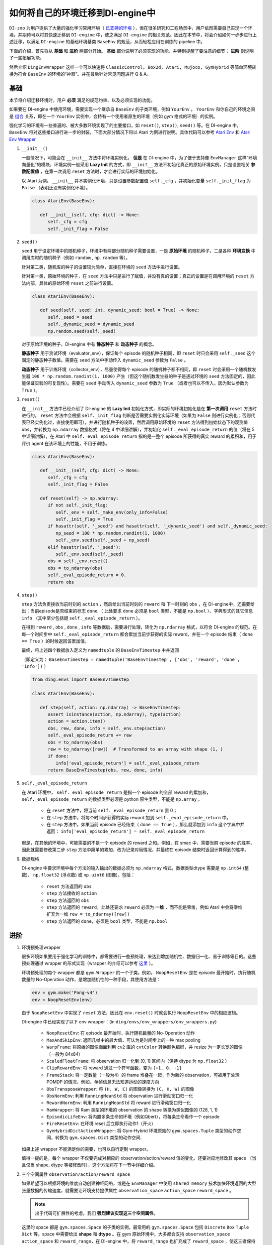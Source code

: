 如何将自己的环境迁移到DI-engine中
==============================================================

``DI-zoo`` 为用户提供了大量的强化学习常用环境（ `已支持的环境 <https://github.com/opendilab/DI-engine#environment-versatility>`_ ），但在很多研究和工程场景中，用户依然需要自己实现一个环境，并期待可以将其快速迁移到 ``DI-engine`` 中，使之满足 ``DI-engine`` 的相关规范。因此在本节中，将会介绍如何一步步进行上述迁移，以满足 ``DI-engine`` 的基础环境基类 ``BaseEnv`` 的规范，从而轻松应用在训练的 pipeline 中。

下面的介绍，首先将从 **基础** 和 **进阶** 两部分开始。 **基础** 部分说明了必须实现的功能，并特别提醒了要注意的细节； **进阶** 则说明了一些拓展功能。

然后介绍 ``DingEnvWrapper`` 这样一个可以快速将 ``ClassicControl, Box2d, Atari, Mujoco, GymHybrid`` 等简单环境转换为符合 ``BaseEnv`` 的环境的“神器”。并在最后针对常见问题进行 Q & A。

基础
~~~~~~~~~~~~~~

本节将介绍迁移环境时，用户 **必须** 满足的规范约束、以及必须实现的功能。

如果要在 DI-engine 中使用环境，需要实现一个继承自 ``BaseEnv`` 的子类环境，例如 ``YourEnv`` 。 ``YourEnv`` 和你自己的环境之间是 `组合 <https://en.wikipedia.org/wiki/Object_composition>`_ 关系，即在一个 ``YourEnv`` 实例中，会持有一个使用者原生的环境（例如 gym 格式的环境）的实例。

强化学习的环境有一些普遍的、被大多数环境实现了的主要接口，如 ``reset()``, ``step()``, ``seed()`` 等。在 DI-engine 中， ``BaseEnv`` 将对这些接口进行进一步的封装，下面大部分情况下将以 Atari 为例进行说明。具体代码可以参考 `Atari Env <https://github.com/opendilab/DI-engine/blob/main/dizoo/atari/envs/atari_env.py>`_ 和 `Atari Env Wrapper <https://github.com/opendilab/DI-engine/blob/main/dizoo/atari/envs/atari_wrappers.py>`_


1. ``__init__()``

   一般情况下，可能会在 ``__init__`` 方法中将环境实例化， **但是** 在 DI-engine 中，为了便于支持像 ``EnvManager`` 这样“环境向量化”的模块，环境实例一般采用 **Lazy Init** 的方式，即 ``__init__`` 方法不初始化真正的原始环境实例，只是设置相关 **参数配置值** ，在第一次调用 ``reset`` 方法时，才会进行实际的环境初始化。

   以 Atari 为例。 ``__init__`` 并不实例化环境，只是设置参数配置值 ``self._cfg`` ，并初始化变量 ``self._init_flag`` 为 ``False`` （表明还没有实例化环境）。


   .. code:: python
      
      class AtariEnv(BaseEnv):

         def __init__(self, cfg: dict) -> None:
            self._cfg = cfg
            self._init_flag = False

2. ``seed()``

   ``seed`` 用于设定环境中的随机种子，环境中有两部分随机种子需要设置，一是 **原始环境** 的随机种子，二是各种 **环境变换** 中调用库时的随机种子（例如 ``random`` , ``np.random`` 等）。

   针对第二类，随机库的种子的设置较为简单，直接在环境的 ``seed`` 方法中进行设置。

   针对第一类，原始环境的种子，在 ``seed`` 方法中只是进行了赋值，并没有真的设置；真正的设置是在调用环境的 ``reset`` 方法内部，具体的原始环境 ``reset`` 之前进行设置。

   .. code:: python

      class AtariEnv(BaseEnv):
         
         def seed(self, seed: int, dynamic_seed: bool = True) -> None:
            self._seed = seed
            self._dynamic_seed = dynamic_seed
            np.random.seed(self._seed)

   对于原始环境的种子，DI-engine 中有 **静态种子** 和 **动态种子** 的概念。
   
   **静态种子** 用于测试环境（evaluator_env），保证每个 episode 的随机种子相同，即 ``reset`` 时只会采用 ``self._seed`` 这个固定的静态种子数值。需要在 ``seed`` 方法中手动传入 ``dynamic_seed`` 参数为 ``False`` 。

   **动态种子** 用于训练环境（collector_env），尽量使得每个 episode 的随机种子都不相同，即 ``reset`` 时会采用一个随机数发生器 ``100 * np.random.randint(1, 1000)`` 产生（但这个随机数发生器的种子是通过环境的 ``seed`` 方法固定的，因此能保证实验的可复现性）。需要在 ``seed`` 手动传入 ``dynamic_seed`` 参数为 ``True`` （或者也可以不传入，因为默认参数为 ``True`` ）。

3. ``reset()``

   在 ``__init__`` 方法中已经介绍了 DI-engine 的 **Lazy Init** 初始化方式，即实际的环境初始化是在 **第一次调用** ``reset`` 方法时进行的。
   ``reset`` 方法中会根据 ``self._init_flag`` 判断是否需要实例化实际环境（如果为 ``False`` 则进行实例化；否则代表已经实例化过，直接使用即可），并进行随机种子的设置，然后调用原始环境的 ``reset`` 方法得到初始状态下的观测值 ``obs``，并转换为 ``np.ndarray`` 数据格式（将在 4 中详细讲解），并初始化 ``self._eval_episode_return`` 的值（将在 5 中详细讲解），在 Atari 中 ``self._eval_episode_return`` 指的是一整个 episode 所获得的真实 reward 的累积和，用于评价 agent 在该环境上的性能，不用于训练。

   .. code:: python
      
      class AtariEnv(BaseEnv):

         def __init__(self, cfg: dict) -> None:
            self._cfg = cfg
            self._init_flag = False

         def reset(self) -> np.ndarray:
            if not self._init_flag:
               self._env = self._make_env(only_info=False)
               self._init_flag = True
            if hasattr(self, '_seed') and hasattr(self, '_dynamic_seed') and self._dynamic_seed:
               np_seed = 100 * np.random.randint(1, 1000)
               self._env.seed(self._seed + np_seed)
            elif hasattr(self, '_seed'):
               self._env.seed(self._seed)
            obs = self._env.reset()
            obs = to_ndarray(obs)
            self._eval_episode_return = 0.
            return obs

4. ``step()``

   ``step`` 方法负责接收当前时刻的 ``action`` ，然后给出当前时刻的 ``reward`` 和 下一时刻的 ``obs`` ，在 DI-engine中，还需要给出：当前episode是否结束的标志 ``done`` （ 此处要求 ``done`` 必须是 ``bool`` 类型，不能是 ``np.bool`` ）、字典形式的其它信息 ``info`` （其中至少包括键 ``self._eval_episode_return`` ）。

   在得到 ``reward`` , ``obs`` , ``done`` , ``info`` 等数据后，需要进行处理，转化为 ``np.ndarray`` 格式，以符合 DI-engine 的规范。在每一个时间步中 ``self._eval_episode_return`` 都会累加当前步获得的实际 reward，并在一个 episode 结束（ ``done == True`` ）的时候返回该累加值。

   最终，将上述四个数据放入定义为 ``namedtuple`` 的 ``BaseEnvTimestep`` 中并返回

   （即定义为： ``BaseEnvTimestep = namedtuple('BaseEnvTimestep', ['obs', 'reward', 'done', 'info'])`` ）
   
   .. code:: python

      from ding.envs import BaseEnvTimestep

      class AtariEnv(BaseEnv):
         
         def step(self, action: np.ndarray) -> BaseEnvTimestep:
            assert isinstance(action, np.ndarray), type(action)
            action = action.item()
            obs, rew, done, info = self._env.step(action)
            self._eval_episode_return += rew
            obs = to_ndarray(obs)
            rew = to_ndarray([rew])  # Transformed to an array with shape (1, )
            if done:
               info['eval_episode_return'] = self._eval_episode_return
            return BaseEnvTimestep(obs, rew, done, info)

5. ``self._eval_episode_return``

   在 Atari 环境中， ``self._eval_episode_return`` 是指一个 episode 的全部 reward 的累加和， ``self._eval_episode_return`` 的数据类型必须是 python 原生类型，不能是 ``np.array`` 。

      - 在 ``reset`` 方法中，将当前 ``self._eval_episode_return`` 置 0；
      - 在 ``step`` 方法中，将每个时间步获得的实际 reward 加到 ``self._eval_episode_return`` 中。
      - 在 ``step`` 方法中，如果当前 episode 已经结束（ ``done == True`` ），那么就添加到 ``info`` 这个字典中并返回： ``info['eval_episode_return'] = self._eval_episode_return``

   但是，在其他的环境中，可能需要的不是一个 episode 的 reward 之和。例如，在 smac 中，需要当前 episode 的胜率，因此就需要修改第二步 ``step`` 方法中简单的累加，改为记录对局情况，并最终在 episode 结束时返回计算得到的胜率。

6. 数据规格

   DI-engine 中要求环境中每个方法的输入输出的数据必须为 ``np.ndarray`` 格式，数据类型dtype 需要是 ``np.int64`` (整数)、 ``np.float32`` (浮点数) 或 ``np.uint8`` (图像)。包括：

      -  ``reset`` 方法返回的 ``obs``
      -  ``step`` 方法接收的 ``action``
      -  ``step`` 方法返回的 ``obs``
      -  ``step`` 方法返回的 ``reward``，此处还要求 ``reward`` 必须为 **一维** ，而不能是零维，例如 Atari 中会将零维扩充为一维 ``rew = to_ndarray([rew])`` 
      -  ``step`` 方法返回的 ``done``，必须是 ``bool`` 类型，不能是 ``np.bool``


进阶
~~~~~~~~~~~~

1. 环境预处理wrapper

   很多环境如果要用于强化学习的训练中，都需要进行一些预处理，来达到增加随机性、数据归一化、易于训练等目的。这些预处理通过 wrapper 的形式实现（wrapper 的介绍可以参考 `这里 <./env_wrapper_zh.html>`_ ）。
   
   环境预处理的每个 wrapper 都是 ``gym.Wrapper`` 的一个子类。例如， ``NoopResetEnv`` 是在 episode 最开始时，执行随机数量的 No-Operation 动作，是增加随机性的一种手段，其使用方法是：
   
   .. code:: python
      
      env = gym.make('Pong-v4')
      env = NoopResetEnv(env)
   
   由于 ``NoopResetEnv`` 中实现了 ``reset`` 方法，因此在 ``env.reset()`` 时就会执行 ``NoopResetEnv`` 中的相应逻辑。

   DI-engine 中已经实现了以下 env wrapper：(in ``ding/envs/env_wrappers/env_wrappers.py``)

      - ``NoopResetEnv``: 在 episode 最开始时，执行随机数量的 No-Operation 动作
      - ``MaxAndSkipEnv``: 返回几帧中的最大值，可认为是时间步上的一种 max pooling
      - ``WarpFrame``: 将原始的图像画面利用 ``cv2`` 库的 ``cvtColor`` 转换颜色编码，并 resize 为一定长宽的图像（一般为 84x84）
      - ``ScaledFloatFrame``: 将 observation 归一化到 [0, 1] 区间内（保持 dtype 为 ``np.float32`` ）
      - ``ClipRewardEnv``: 将 reward 通过一个符号函数，变为 ``{+1, 0, -1}``
      - ``FrameStack``: 将一定数量（一般为4）的 frame 堆叠在一起，作为新的 observation，可被用于处理 POMDP 的情况，例如，单帧信息无法知道运动的速度方向
      - ``ObsTransposeWrapper``: 将 ``(H, W, C)`` 的图像转换为 ``(C, H, W)`` 的图像
      - ``ObsNormEnv``: 利用 ``RunningMeanStd`` 将 observation 进行滑动窗口归一化
      - ``RewardNormEnv``: 利用 ``RunningMeanStd`` 将 reward 进行滑动窗口归一化
      - ``RamWrapper``: 将 Ram 类型的环境的 observation 的 shape 转换为类似图像的 (128, 1, 1)
      - ``EpisodicLifeEnv``: 将内置多条生命的环境（例如Qbert），将每条生命看作一个 episode
      - ``FireResetEnv``: 在环境 reset 后立即执行动作1（开火）
      - ``GymHybridDictActionWrapper``: 将 Gym-Hybrid 环境原始的 ``gym.spaces.Tuple`` 类型的动作空间，转换为 ``gym.spaces.Dict`` 类型的动作空间.

   如果上述 wrapper 不能满足你的需要，也可以自行定制 wrapper。

   值得一提的是，每个 wrapper 不仅要完成对相应的 observation/action/reward 值的变化，还要对应地修改其 space （当且仅当 shape, dtype 等被修改时），这个方法将在下一节中详细介绍。

2. 三个空间属性 ``observation/action/reward space``

   如果希望可以根据环境的维度自动创建神经网络，或是在 ``EnvManager`` 中使用 ``shared_memory`` 技术加快环境返回的大型张量数据的传输速度，就需要让环境支持提供属性 ``observation_space`` ``action_space`` ``reward_space`` 。

   .. note::
      
      出于代码可扩展性的考虑，我们 **强烈建议实现这三个空间属性**。
   
   这里的 space 都是 ``gym.spaces.Space`` 的子类的实例，最常用的 ``gym.spaces.Space`` 包括 ``Discrete`` ``Box`` ``Tuple`` ``Dict`` 等。space 中需要给出 **shape** 和 **dtype** 。在 gym 原始环境中，大多都会支持 ``observation_space`` ``action_space`` 和 ``reward_range``，在 DI-engine 中，将 ``reward_range`` 也扩充成了 ``reward_space`` ，使这三者保持一致。

   例如，这个是 cartpole 的三个属性：

   .. code:: python

      class CartpoleEnv(BaseEnv):
         
         def __init__(self, cfg: dict = {}) -> None:
            self._observation_space = gym.spaces.Box(
                  low=np.array([-4.8, float("-inf"), -0.42, float("-inf")]),
                  high=np.array([4.8, float("inf"), 0.42, float("inf")]),
                  shape=(4, ),
                  dtype=np.float32
            )
            self._action_space = gym.spaces.Discrete(2)
            self._reward_space = gym.spaces.Box(low=0.0, high=1.0, shape=(1, ), dtype=np.float32)

         @property
         def observation_space(self) -> gym.spaces.Space:
            return self._observation_space

         @property
         def action_space(self) -> gym.spaces.Space:
            return self._action_space

         @property
         def reward_space(self) -> gym.spaces.Space:
            return self._reward_space

   由于 cartpole 没有使用任何 wrapper，因此其三个 space 是固定不变的。但如果像 Atari 这种经过了多重 wrapper 装饰的环境，就需要在每个 wrapper 对原始环境进行包装之后，修改其对应的 space。例如，Atari 会使用 ``ScaledFloatFrameWrapper``，将 observation 归一化到 [0, 1] 区间内，那么相应地，就会修改其 ``observation_space``：

   .. code:: python

      class ScaledFloatFrameWrapper(gym.ObservationWrapper):
         
         def __init__(self, env):
            # ...
            self.observation_space = gym.spaces.Box(low=0., high=1., shape=env.observation_space.shape, dtype=np.float32)


3. ``enable_save_replay()``

   ``DI-engine`` 并没有强制要求实现 ``render`` 方法，如果想完成可视化，我们推荐实现 ``enable_save_replay`` 方法，对游戏视频进行保存。
   
   该方法在 ``reset`` 方法之前， ``seed`` 方法之后被调用，在该方法中指定录像存储的路径。需要注意的是，该方法并 **不直接存储录像**，只是设置一个是否保存录像的 flag。真正存储录像的代码和逻辑需要自己实现。（由于可能会开启多个环境，每个环境运行多个 episode，因此需要在文件名中进行区分）

   此处，给出 DI-engine 中的一个例子，该例子在 ``reset`` 方法，利用 ``gym`` 提供的装饰器封装环境，赋予其存储游戏视频的功能，如代码所示：

   .. code:: python

      class AtariEnv(BaseEnv):

         def enable_save_replay(self, replay_path: Optional[str] = None) -> None:
            if replay_path is None:
               replay_path = './video'
            self._replay_path = replay_path

         def reset():
            # ...
            if self._replay_path is not None:
               self._env = gym.wrappers.RecordVideo(
                  self._env,
                  video_folder=self._replay_path,
                  episode_trigger=lambda episode_id: True,
                  name_prefix='rl-video-{}'.format(id(self))
               )
            # ...
   
   在实际使用时，调用这几个方法的顺序应当为：

   .. code:: python
      
      atari_env = AtariEnv(easydict_cfg)
      atari_env.seed(413)
      atari_env.enable_save_replay('./replay_video')
      obs = atari_env.reset()
      # ...


4. 训练环境和测试环境使用不同 config

   用于训练的环境（collector_env）和用于测试的环境（evaluator_env）可能使用不同的配置项，可以在环境中实现一个静态方法来实现对于不同环境配置项的自定义配置，以 Atari 为例：

   .. code:: python

      class AtariEnv(BaseEnv):

         @staticmethod
         def create_collector_env_cfg(cfg: dict) -> List[dict]:
            collector_env_num = cfg.pop('collector_env_num')
            cfg = copy.deepcopy(cfg)
            cfg.is_train = True
            return [cfg for _ in range(collector_env_num)]

         @staticmethod
         def create_evaluator_env_cfg(cfg: dict) -> List[dict]:
            evaluator_env_num = cfg.pop('evaluator_env_num')
            cfg = copy.deepcopy(cfg)
            cfg.is_train = False
            return [cfg for _ in range(evaluator_env_num)]

   在实际使用时，可以对原始的配置项 ``cfg`` 进行转换，得到分别针对训练与测试的两版配置项：

   .. code:: python

      # env_fn is an env class
      collector_env_cfg = env_fn.create_collector_env_cfg(cfg)
      evaluator_env_cfg = env_fn.create_evaluator_env_cfg(cfg)

   设置 ``cfg.is_train`` 项，将相应地在 wrapper 中使用不同的修饰方式。例如，若 ``cfg.is_train == True`` ，则将对 reward 使用符号函数映射至 ``{+1, 0, -1}`` 方便训练，若 ``cfg.is_train == False`` 则将保留原始 reward 值不变，方便测试时评估 agent 的性能。

5. ``random_action()``

   一些 off-policy 算法希望可以在训练开始之前，用随机策略收集一些数据填充 buffer，完成 buffer 的初始化。出于这样的需求，DI-engine 鼓励实现 ``random_action`` 方法。

   由于环境已经实现了 ``action_space``，所以可以直接调用 gym 中提供的 ``Space.sample()`` 方法来随机选取动作。但需要注意的是，由于 DI-engine 要求所有返回的 action 需要是 ``np.ndarray`` 格式的，所以可能需要做一些必要的格式转换。如下面代码所示，利用 ``to_ndarray`` 函数，将 ``int`` 和 ``dict`` 类型转换为 ``np.ndarray`` 类型：

   .. code:: python

      def random_action(self) -> np.ndarray:
         random_action = self.action_space.sample()
         if isinstance(random_action, np.ndarray):
               pass
         elif isinstance(random_action, int):
               random_action = to_ndarray([random_action], dtype=np.int64)
         elif isinstance(random_action, dict):
               random_action = to_ndarray(random_action)
         else:
               raise TypeError(
                  '`random_action` should be either int/np.ndarray or dict of int/np.ndarray, but get {}: {}'.format(
                     type(random_action), random_action
                  )
               )
         return random_action

6. ``default_config()``

   如果某环境有一些默认或常用的配置项，可以考虑设置类变量 ``config`` 作为 **默认 config** （为了方便外界获取，还可以实现类方法 ``default_config``，返回 config ）。如以下代码所示：
   
   当进行某个实验时，会配置一份针对这个实验的 **用户 config** 文件，如 ``dizoo/mujoco/config/ant_ddpg_config.py``。在用户 config 文件中，可以省略这部分键值对，通过 ``deep_merge_dicts`` 将 **默认 config** 与 **用户 config** 进行合并（此处记得将默认 config 作为第一个参数，用户 config 作为第二个参数，保证用户 config 的优先级更高）。如以下代码所示：
   
   .. code:: python
      
      class MujocoEnv(BaseEnv):

         @classmethod
         def default_config(cls: type) -> EasyDict:
            cfg = EasyDict(copy.deepcopy(cls.config))
            cfg.cfg_type = cls.__name__ + 'Dict'
            return cfg

         config = dict(
            use_act_scale=False,
            delay_reward_step=0,
         )

         def __init__(self, cfg) -> None:
            self._cfg = deep_merge_dicts(self.config, cfg)


7. 环境实现正确性检查

   我们为用户自己实现的环境提供了一套检查工具，用于检查：
  
   - observation/action/reward 的数据类型
   - reset/step 方法
   - 相邻两个时间步的 observation 中是否存在不合理的相同引用（即应当通过 deepcopy 来避免相同引用）
   
   检查工具的实现在 ``ding/envs/env/env_implementation_check.py`` 
   检查工具的使用方法可以参考 ``ding/envs/env/tests/test_env_implementation_check.py`` 的 ``test_an_implemented_env``。



DingEnvWrapper
~~~~~~~~~~~~~~~~~~~~~~~~

``DingEnvWrapper`` 可以快速将 ClassicControl, Box2d, Atari, Mujoco, GymHybrid 等简单环境转换为符合 ``BaseEnv`` 的环境。

注：``DingEnvWrapper`` 的具体实现可以在 ``ding/envs/env/ding_env_wrapper.py`` 中找到，另外，可以查看 `使用实例 <https://github.com/opendilab/DI-engine/blob/main/ding/envs/env/tests/test_ding_env_wrapper.py>`_ 获取更多信息。



Q & A
~~~~~~~~~~~~~~

1. MARL 环境应当如何迁移？
   
   可以参考 `Competitive RL <../13_envs/competitive_rl_zh.html>`_ 

   - 如果环境既支持 single-agent，又支持 double-agent 甚至 multi-agent，那么要针对不同的模式分类考虑
   - 在 multi-agent 环境中，action 和 observation 和 agent 个数匹配，但 reward 和 done 却不一定，需要搞清楚 reward 的定义
   - 注意原始环境要求 action 和 observation 怎样组合在一起（元组、列表、字典、stacked array 等等）


2. 混合动作空间的环境应当如何迁移？
   
   可以参考 `Gym-Hybrid <../13_envs/gym_hybrid_zh.html>`_

   - Gym-Hybrid 中部分离散动作（Accelerate，Turn）是需要给出对应的 1 维连续参数的，以表示加速度和旋转角度，因此类似的环境需要主要关注其动作空间的定义
